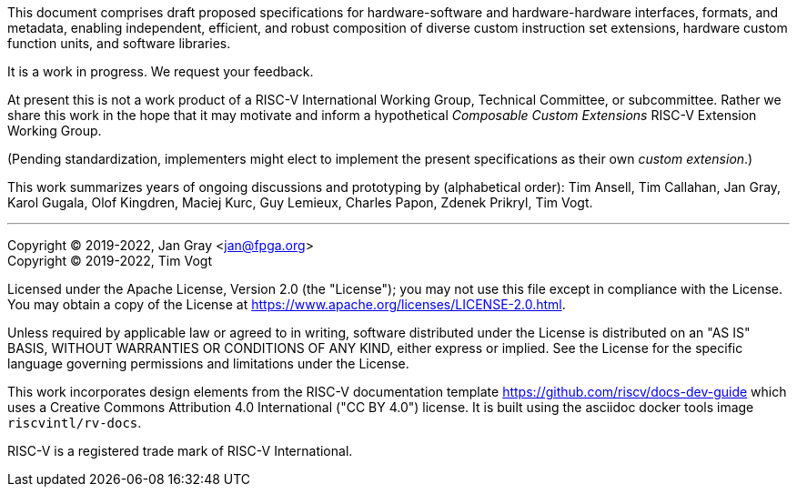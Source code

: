 This document comprises draft proposed specifications for
hardware-software and hardware-hardware interfaces, formats, and metadata,
enabling independent, efficient, and robust composition of diverse
custom instruction set extensions, hardware custom function units,
and software libraries.

It is a work in progress. We request your feedback.

At present this is not a work product of a RISC-V International Working
Group, Technical Committee, or subcommittee.  Rather we share this work
in the hope that it may motivate and inform a hypothetical _Composable
Custom Extensions_ RISC-V Extension Working Group.

(Pending standardization, implementers might elect to implement the
present specifications as their own _custom extension_.)

This work summarizes years of ongoing discussions and prototyping by
(alphabetical order): Tim Ansell, Tim Callahan, Jan Gray, Karol Gugala,
Olof Kingdren, Maciej Kurc, Guy Lemieux, Charles Papon, Zdenek Prikryl, Tim Vogt.


* * *

Copyright (C) 2019-2022, Jan Gray <jan@fpga.org> +
Copyright (C) 2019-2022, Tim Vogt

Licensed under the Apache License, Version 2.0 (the "License"); you may
not use this file except in compliance with the License.  You may obtain
a copy of the License at
https://www.apache.org/licenses/LICENSE-2.0.html.

Unless required by applicable law or agreed to in writing, software
distributed under the License is distributed on an "AS IS" BASIS, WITHOUT
WARRANTIES OR CONDITIONS OF ANY KIND, either express or implied.  See the
License for the specific language governing permissions and limitations
under the License.

This work incorporates design elements from the RISC-V documentation
template https://github.com/riscv/docs-dev-guide which uses a Creative
Commons Attribution 4.0 International ("CC BY 4.0") license. It is
built using the asciidoc docker tools image `riscvintl/rv-docs`.

RISC-V is a registered trade mark of RISC-V International.

